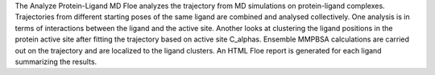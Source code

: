 The Analyze Protein-Ligand MD Floe analyzes the trajectory from MD simulations
on protein-ligand complexes.
Trajectories from different starting poses of the same ligand are combined and
analysed collectively.
One analysis is in terms of interactions between the
ligand and the active site.
Another looks at clustering the ligand positions in the protein active site
after fitting the trajectory based on active site C_alphas.
Ensemble MMPBSA calculations are carried out on the trajectory and
are localized to the ligand clusters.
An HTML Floe report is generated for each ligand summarizing the results.
